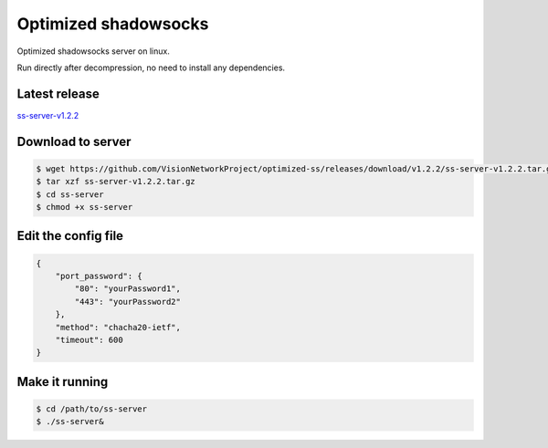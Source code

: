 Optimized shadowsocks
=====================

Optimized shadowsocks server on linux.

Run directly after decompression, no need to install any dependencies.


Latest release
--------------

`ss-server-v1.2.2`_

.. _ss-server-v1.2.2: https://github.com/VisionNetworkProject/optimized-ss/releases/tag/v1.2.2


Download to server
------------------

.. code-block:: console

   $ wget https://github.com/VisionNetworkProject/optimized-ss/releases/download/v1.2.2/ss-server-v1.2.2.tar.gz
   $ tar xzf ss-server-v1.2.2.tar.gz
   $ cd ss-server
   $ chmod +x ss-server


Edit the config file
--------------------

.. code-block:: text

   {
       "port_password": {
           "80": "yourPassword1",
           "443": "yourPassword2"
       },
       "method": "chacha20-ietf",
       "timeout": 600
   }


Make it running
---------------

.. code-block:: console

   $ cd /path/to/ss-server
   $ ./ss-server&

